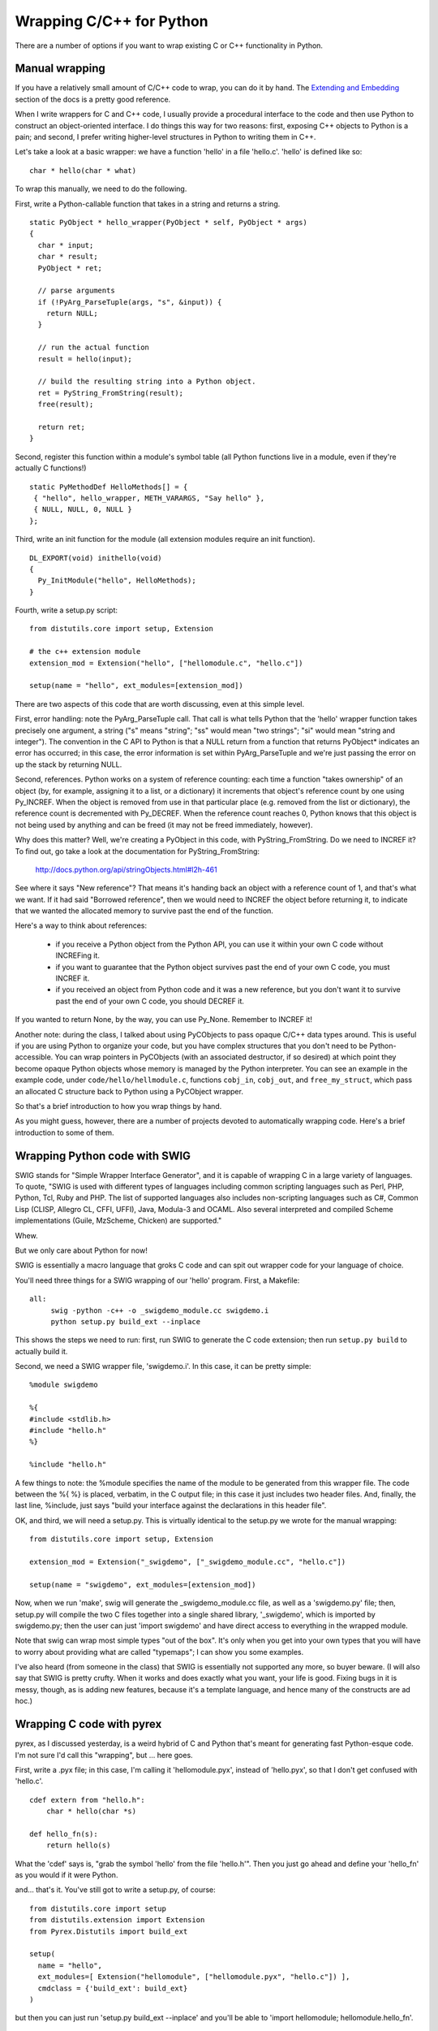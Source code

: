 

Wrapping C/C++ for Python
=========================

There are a number of options if you want to wrap existing C or C++
functionality in Python.

Manual wrapping
---------------

If you have a relatively small amount of C/C++ code to wrap, you can
do it by hand.  The `Extending and Embedding
<http://docs.python.org/ext/ext.html>`__ section of the docs is a pretty
good reference.

When I write wrappers for C and C++ code, I usually provide a procedural
interface to the code and then use Python to construct an object-oriented
interface.  I do things this way for two reasons: first, exposing C++
objects to Python is a pain; and second, I prefer writing higher-level
structures in Python to writing them in C++.

Let's take a look at a basic wrapper: we have a function 'hello' in a
file 'hello.c'.  'hello' is defined like so: ::

   char * hello(char * what)

To wrap this manually, we need to do the following.

First, write a Python-callable function that takes in a string and returns
a string. ::

   static PyObject * hello_wrapper(PyObject * self, PyObject * args)
   {
     char * input;
     char * result;
     PyObject * ret;

     // parse arguments   
     if (!PyArg_ParseTuple(args, "s", &input)) {
       return NULL;
     }
   
     // run the actual function
     result = hello(input);
   
     // build the resulting string into a Python object.
     ret = PyString_FromString(result);
     free(result);
   
     return ret;
   }

Second, register this function within a module's symbol table (all Python
functions live in a module, even if they're actually C functions!) ::

   static PyMethodDef HelloMethods[] = {
    { "hello", hello_wrapper, METH_VARARGS, "Say hello" },
    { NULL, NULL, 0, NULL }
   };

Third, write an init function for the module (all extension modules require
an init function). ::

   DL_EXPORT(void) inithello(void)
   {
     Py_InitModule("hello", HelloMethods);
   }

Fourth, write a setup.py script: ::

   from distutils.core import setup, Extension
   
   # the c++ extension module
   extension_mod = Extension("hello", ["hellomodule.c", "hello.c"])
   
   setup(name = "hello", ext_modules=[extension_mod])

There are two aspects of this code that are worth discussing, even
at this simple level.

First, error handling: note the PyArg_ParseTuple call.  That call
is what tells Python that the 'hello' wrapper function takes precisely
one argument, a string ("s" means "string"; "ss" would mean "two strings";
"si" would mean "string and integer").  The convention in the C API to Python
is that a NULL return from a function that returns PyObject* indicates
an error has occurred; in this case, the error information is set
within PyArg_ParseTuple and we're just passing the error on up the stack
by returning NULL.

Second, references.  Python works on a system of reference counting:
each time a function "takes ownership" of an object (by, for example,
assigning it to a list, or a dictionary) it increments that object's
reference count by one using Py_INCREF.  When the object is removed
from use in that particular place (e.g. removed from the list or
dictionary), the reference count is decremented with Py_DECREF.  When
the reference count reaches 0, Python knows that this object is not
being used by anything and can be freed (it may not be freed immediately,
however).

Why does this matter?  Well, we're creating a PyObject in this code,
with PyString_FromString.  Do we need to INCREF it?  To find out,
go take a look at the documentation for PyString_FromString:

    http://docs.python.org/api/stringObjects.html#l2h-461

See where it says "New reference"?  That means it's handing back an
object with a reference count of 1, and that's what we want.  If it
had said "Borrowed reference", then we would need to INCREF the object
before returning it, to indicate that we wanted the allocated memory to
survive past the end of the function.

Here's a way to think about references:

 - if you receive a Python object from the Python API, you can use it
   within your own C code without INCREFing it.

 - if you want to guarantee that the Python object survives past the
   end of your own C code, you must INCREF it.

 - if you received an object from Python code and it was a new reference,
   but you don't want it to survive past the end of your own C code, you
   should DECREF it.

If you wanted to return None, by the way, you can use Py_None.  Remember
to INCREF it!

Another note: during the class, I talked about using PyCObjects to
pass opaque C/C++ data types around.  This is useful if you are using
Python to organize your code, but you have complex structures that you
don't need to be Python-accessible.  You can wrap pointers in
PyCObjects (with an associated destructor, if so desired) at which
point they become opaque Python objects whose memory is managed by the
Python interpreter.  You can see an example in the example code, under
``code/hello/hellmodule.c``, functions ``cobj_in``, ``cobj_out``, and
``free_my_struct``, which pass an allocated C structure back to Python
using a PyCObject wrapper.

So that's a brief introduction to how you wrap things by hand.

As you might guess, however, there are a number of projects devoted
to automatically wrapping code.  Here's a brief introduction to some of
them.

.. CTB: talk about testing c code with python?
.. Also pointers, deallocators.  (khmer?)

Wrapping Python code with SWIG
------------------------------

SWIG stands for "Simple Wrapper Interface Generator", and it is
capable of wrapping C in a large variety of languages.  To quote,
"SWIG is used with different types of languages including common
scripting languages such as Perl, PHP, Python, Tcl, Ruby and PHP. The
list of supported languages also includes non-scripting languages such
as C#, Common Lisp (CLISP, Allegro CL, CFFI, UFFI), Java, Modula-3 and
OCAML. Also several interpreted and compiled Scheme implementations
(Guile, MzScheme, Chicken) are supported."

Whew.

But we only care about Python for now!

SWIG is essentially a macro language that groks C code and can spit
out wrapper code for your language of choice.

You'll need three things for a SWIG wrapping of our 'hello' program.
First, a Makefile: ::

   all:
	swig -python -c++ -o _swigdemo_module.cc swigdemo.i
	python setup.py build_ext --inplace

This shows the steps we need to run: first, run SWIG to generate
the C code extension; then run ``setup.py build`` to actually build it.

Second, we need a SWIG wrapper file, 'swigdemo.i'.  In this case, it
can be pretty simple: ::

   %module swigdemo
   
   %{
   #include <stdlib.h>
   #include "hello.h"
   %}

   %include "hello.h"

A few things to note: the %module specifies the name of the module
to be generated from this wrapper file.  The code between the
%{ %} is placed, verbatim, in the C output file; in this case it
just includes two header files.  And, finally, the last line, %include,
just says "build your interface against the declarations in this header
file".

OK, and third, we will need a setup.py.  This is virtually identical
to the setup.py we wrote for the manual wrapping: ::

   from distutils.core import setup, Extension
   
   extension_mod = Extension("_swigdemo", ["_swigdemo_module.cc", "hello.c"])
   
   setup(name = "swigdemo", ext_modules=[extension_mod])

Now, when we run 'make', swig will generate the _swigdemo_module.cc
file, as well as a 'swigdemo.py' file; then, setup.py will compile the
two C files together into a single shared library, '_swigdemo', which
is imported by swigdemo.py; then the user can just 'import swigdemo'
and have direct access to everything in the wrapped module.

Note that swig can wrap most simple types "out of the box".  It's only
when you get into your own types that you will have to worry about providing
what are called "typemaps"; I can show you some examples.

I've also heard (from someone in the class) that SWIG is essentially
not supported any more, so buyer beware.  (I will also say that SWIG
is pretty crufty.  When it works and does exactly what you want, your
life is good.  Fixing bugs in it is messy, though, as is adding new
features, because it's a template language, and hence many of the
constructs are ad hoc.)

Wrapping C code with pyrex
--------------------------

pyrex, as I discussed yesterday, is a weird hybrid of C and Python
that's meant for generating fast Python-esque code.  I'm not sure I'd
call this "wrapping", but ... here goes.

First, write a .pyx file; in this case, I'm calling it 'hellomodule.pyx',
instead of 'hello.pyx', so that I don't get confused with 'hello.c'. ::

   cdef extern from "hello.h":
       char * hello(char *s)

   def hello_fn(s):
       return hello(s)

What the 'cdef' says is, "grab the symbol 'hello' from the file
'hello.h'".  Then you just go ahead and define your 'hello_fn' as
you would if it were Python.

and... that's it.  You've still got to write a setup.py, of course: ::

   from distutils.core import setup
   from distutils.extension import Extension
   from Pyrex.Distutils import build_ext
   
   setup(
     name = "hello",
     ext_modules=[ Extension("hellomodule", ["hellomodule.pyx", "hello.c"]) ],
     cmdclass = {'build_ext': build_ext}
   )

but then you can just run 'setup.py build_ext --inplace' and you'll be able
to 'import hellomodule; hellomodule.hello_fn'.

ctypes
------

In Python 2.5, the ctypes module is included.  This module lets you
talk directly to shared libraries on both Windows and UNIX, which is
pretty darned handy.  But can it be used to call our C code directly?

The answer is yes, with a caveat or two.

First, you need to compile 'hello.c' into a shared library. ::

   gcc -o hello.so -shared -fPIC hello.c

Then, you need to tell the system where to find the shared library. ::

   export LD_LIBRARY_PATH=.

Now you can load the library with ctypes: ::

   from ctypes import cdll

   hello_lib = cdll.LoadLibrary("hello.so")
   hello = hello_lib.hello

So far, so good -- now what happens if you run it? ::

   >> print hello("world")
   136040696

Whoops!  You still need to tell Python/ctypes what kind of return
value to expect!  In this case, we're expecting a char pointer: ::
   
   from ctypes import c_char_p
   hello.restype = c_char_p

And now it will work:

   >> print hello("world")
   hello, world

Voila!

I should say that ctypes is not intended for this kind of wrapping,
because of the whole LD_LIBRARY_PATH setting requirement.  That is,
it's really intended for accessing *system* libraries.  But you can
still use it for other stuff like this.

SIP
---

SIP is the tool used to generate Python bindings for Qt (PyQt), a graphics
library.  However, it can be used to wrap any C or C++ API.

As with SWIG, you have to start with a definition file.  In this case,
it's pretty easy: just put this in 'hello.sip': ::

   %CModule hellomodule 0

   char * hello(char *);

Now you need to write a 'configure' script: ::

   import os
   import sipconfig
   
   # The name of the SIP build file generated by SIP and used by the build
   # system.
   build_file = "hello.sbf"
   
   # Get the SIP configuration information.
   config = sipconfig.Configuration()
   
   # Run SIP to generate the code.
   os.system(" ".join([config.sip_bin, "-c", ".", "-b", build_file, "hello.sip"]))
   
   # Create the Makefile.
   makefile = sipconfig.SIPModuleMakefile(config, build_file)
   
   # Add the library we are wrapping.  The name doesn't include any platform
   # specific prefixes or extensions (e.g. the "lib" prefix on UNIX, or the
   # ".dll" extension on Windows).
   makefile.extra_libs = ["hello"]
   makefile.extra_lib_dirs = ["."]   
   
   # Generate the Makefile itself.
   makefile.generate()

Now, run 'configure.py', and then run 'make' on the generated Makefile,
and your extension will be compiled.

(At this point I should say that I haven't really used SIP before, and I
feel like it's much more powerful than this example would show you!)

Boost.Python
------------

If you are an expert C++ programmer and want to wrap a lot of C++ code,
I would recommend taking a look at the Boost.Python library, which
lets you run C++ code from Python, and Python code from C++, seamlessly.
I haven't used it at all, and it's too complicated to cover in a short
period!

http://www.boost-consulting.com/writing/bpl.html

Recommendations
---------------

Based on my little survey above, I would suggest using SWIG to write
wrappers for relatively small libraries, while SIP probably provides a
more manageable infrastructure for wrapping large libraries (which I
know I did not demonstrate!)

Pyrex is astonishingly easy to use, and it may be a good option if you
have a small library to wrap.  My guess is that you would spend a lot
of time converting types back and forth from C/C++ to Python, but I could
be wrong.

ctypes is excellent if you have a bunch of functions to run and you don't
care about extracting complex data types from them: you just want to pass
around the encapsulated data types between the functions in order to
accomplish a goal.

One or two more notes on wrapping
---------------------------------

As I said at the beginning, I tend to write procedural interfaces to
my C++ code and then use Python to wrap them in an object-oriented
interface.  This lets me adjust the OO structure of my code more
flexibly; on the flip side, I only use the code from Python, so I
really don't care what the C++ code looks like as long as it runs fast
;).  So, you might find it worthwhile to invest in figuring out how to
wrap things in a more object-oriented manner.

Secondly, one of the biggest benefits I find from wrapping my C code in
Python is that all of a sudden I can test it pretty easily.  Testing is
something you *do not* want to do in C, because you have to declare all
the variables and stuff that you use, and that just gets in the way of
writing simple tests.  I find that once I've wrapped something in Python,
it becomes much more testable.


